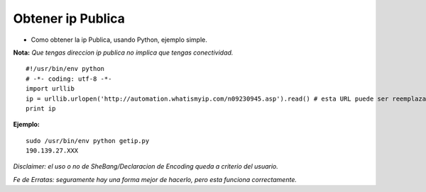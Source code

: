 
Obtener ip Publica
==================

* Como obtener la ip Publica, usando Python, ejemplo simple.

**Nota:** *Que tengas direccion ip publica no implica que tengas conectividad.*

::

    #!/usr/bin/env python
    # -*- coding: utf-8 -*- 
    import urllib
    ip = urllib.urlopen('http://automation.whatismyip.com/n09230945.asp').read() # esta URL puede ser reemplazada con otra que preste similar servicio
    print ip


**Ejemplo:**

::

   sudo /usr/bin/env python getip.py
   190.139.27.XXX

*Disclaimer: el uso o no de SheBang/Declaracion de Encoding queda a criterio del usuario.*

*Fe de Erratas: seguramente hay una forma mejor de hacerlo, pero esta funciona correctamente.*

